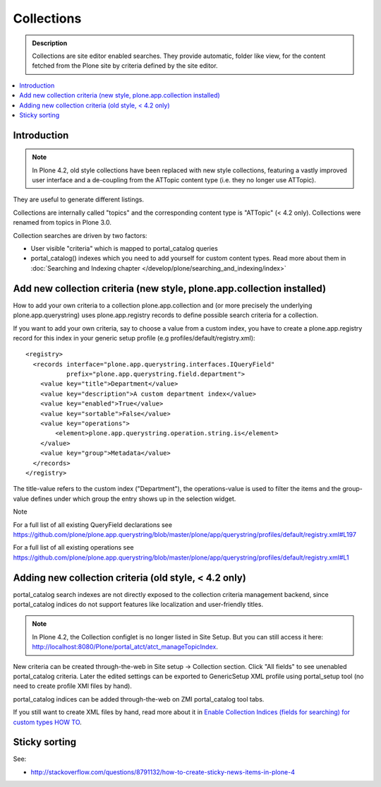 ===========
Collections
===========

.. admonition:: Description

     Collections are site editor enabled searches.  They provide automatic, folder like view, for the content fetched from the Plone site by criteria defined by the site editor.

.. contents :: :local:

Introduction
------------

.. Note:: In Plone 4.2, old style collections have been replaced with new style collections, featuring a vastly improved user interface and a de-coupling from the ATTopic content type (i.e. they no longer use ATTopic).

They are useful to generate different listings.

Collections are internally called "topics" and the corresponding content type is "ATTopic" (< 4.2 only). Collections were renamed from topics in Plone 3.0.

Collection searches are driven by two factors:

* User visible "criteria" which is mapped to portal_catalog queries

* portal_catalog() indexes which you need to add yourself for custom content types. Read more about them in :doc:`Searching and Indexing chapter </develop/plone/searching_and_indexing/index>`

Add new collection criteria (new style, plone.app.collection installed)
-----------------------------------------------------------------------
How to add your own criteria to a collection
plone.app.collection and (or more precisely the underlying plone.app.querystring) uses plone.app.registry records to define possible search criteria for a collection.

If you want to add your own criteria, say to choose a value from a custom index, you have to create a plone.app.registry record for this index in your generic setup profile (e.g profiles/default/registry.xml)::

    <registry>
      <records interface="plone.app.querystring.interfaces.IQueryField"
               prefix="plone.app.querystring.field.department">
        <value key="title">Department</value>
        <value key="description">A custom department index</value>
        <value key="enabled">True</value>
        <value key="sortable">False</value>
        <value key="operations">
            <element>plone.app.querystring.operation.string.is</element>
        </value>
        <value key="group">Metadata</value>
      </records>
    </registry>

The title-value refers to the custom index ("Department"), the operations-value is used to filter the items and the group-value defines under which group the entry shows up in the selection widget.

Note

For a full list of all existing QueryField declarations see https://github.com/plone/plone.app.querystring/blob/master/plone/app/querystring/profiles/default/registry.xml#L197

For a full list of all existing operations see https://github.com/plone/plone.app.querystring/blob/master/plone/app/querystring/profiles/default/registry.xml#L1

Adding new collection criteria (old style, < 4.2 only)
------------------------------------------------------

portal_catalog search indexes are not directly exposed to the collection
criteria management backend, since portal_catalog indices do not support
features like localization and user-friendly titles.

.. Note:: In Plone 4.2, the Collection configlet is no longer listed in Site Setup. But you can still access it here: http://localhost:8080/Plone/portal_atct/atct_manageTopicIndex.

New criteria can be created through-the-web in Site setup -> Collection section.  Click "All fields" to see unenabled portal_catalog criteria.  Later the edited settings can be exported to GenericSetup XML profile using portal_setup tool (no need to create profile XMl files by hand).

portal_catalog indices can be added through-the-web on ZMI portal_catalog tool tabs.

If you still want to create XML files by hand, read more about it in `Enable Collection Indices (fields for searching) for custom types HOW TO <http://plone.org/documentation/how-to/enable-collection-indices-fields-for-searching-for-custom-types>`_.

Sticky sorting
--------------

See:

* http://stackoverflow.com/questions/8791132/how-to-create-sticky-news-items-in-plone-4
